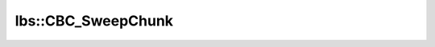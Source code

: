 lbs::CBC_SweepChunk
===================

.. doxygenclass:: opensn::lbs::CBC_SweepChunk
   :members:
   :protected-members:
   :private-members:
   :undoc-members:
